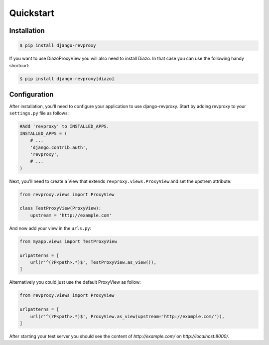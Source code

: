 Quickstart
=============

Installation
--------------

.. code-block:: sh

    $ pip install django-revproxy

If you want to use DiazoProxyView you will also need to install Diazo. In that case you can use the following handy shortcurt:

.. code-block:: sh

    $ pip install django-revproxy[diazo]


Configuration
--------------

After installation, you'll need to configure your application to use django-revproxy.
Start by adding revproxy to your ``settings.py`` file as follows:

.. code-block:: python

    #Add 'revproxy' to INSTALLED_APPS.
    INSTALLED_APPS = (
        # ...
        'django.contrib.auth',
        'revproxy',
        # ...
    )


Next, you'll need to create a View that extends ``revproxy.views.ProxyView`` and set the upstrem attribute:

.. code-block:: python

    from revproxy.views import ProxyView

    class TestProxyView(ProxyView):
        upstream = 'http://example.com'


And now add your view in the ``urls.py``:

.. code-block:: python

    from myapp.views import TestProxyView

    urlpatterns = [
        url(r'^(?P<path>.*)$', TestProxyView.as_view()),
    ]

Alternatively you could just use the default ProxyView as follow:

.. code-block:: python

    from revproxy.views import ProxyView

    urlpatterns = [
        url(r'^(?P<path>.*)$', ProxyView.as_view(upstream='http://example.com/')),
    ]



After starting your test server you should see the content of `http://example.com/` on `http://localhost:8000/`.

.. seealso::

        An example of a project can be found here:
        https://github.com/seocam/revproxy-test
    
        The provided test project is a simple Django project that makes
        uses of revproxy. It basically possess a view.py that extends 
        from ProxyView and sets the upstream address to 'httpbin.org'.
